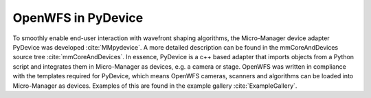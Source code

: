 .. _section-pydevice:

OpenWFS in PyDevice
==============================================

To smoothly enable end-user interaction with wavefront shaping algorithms, the Micro-Manager device adapter PyDevice was developed :cite:`MMpydevice`. A more detailed description can be found in the mmCoreAndDevices source tree :cite:`mmCoreAndDevices`. In essence, PyDevice is a c++ based adapter that imports objects from a Python script and integrates them in Micro-Manager as devices, e.g. a camera or stage. OpenWFS was written in compliance with the templates required for PyDevice, which means OpenWFS cameras, scanners and algorithms can be loaded into Micro-Manager as devices. Examples of this are found in the example gallery :cite:`ExampleGallery`. 